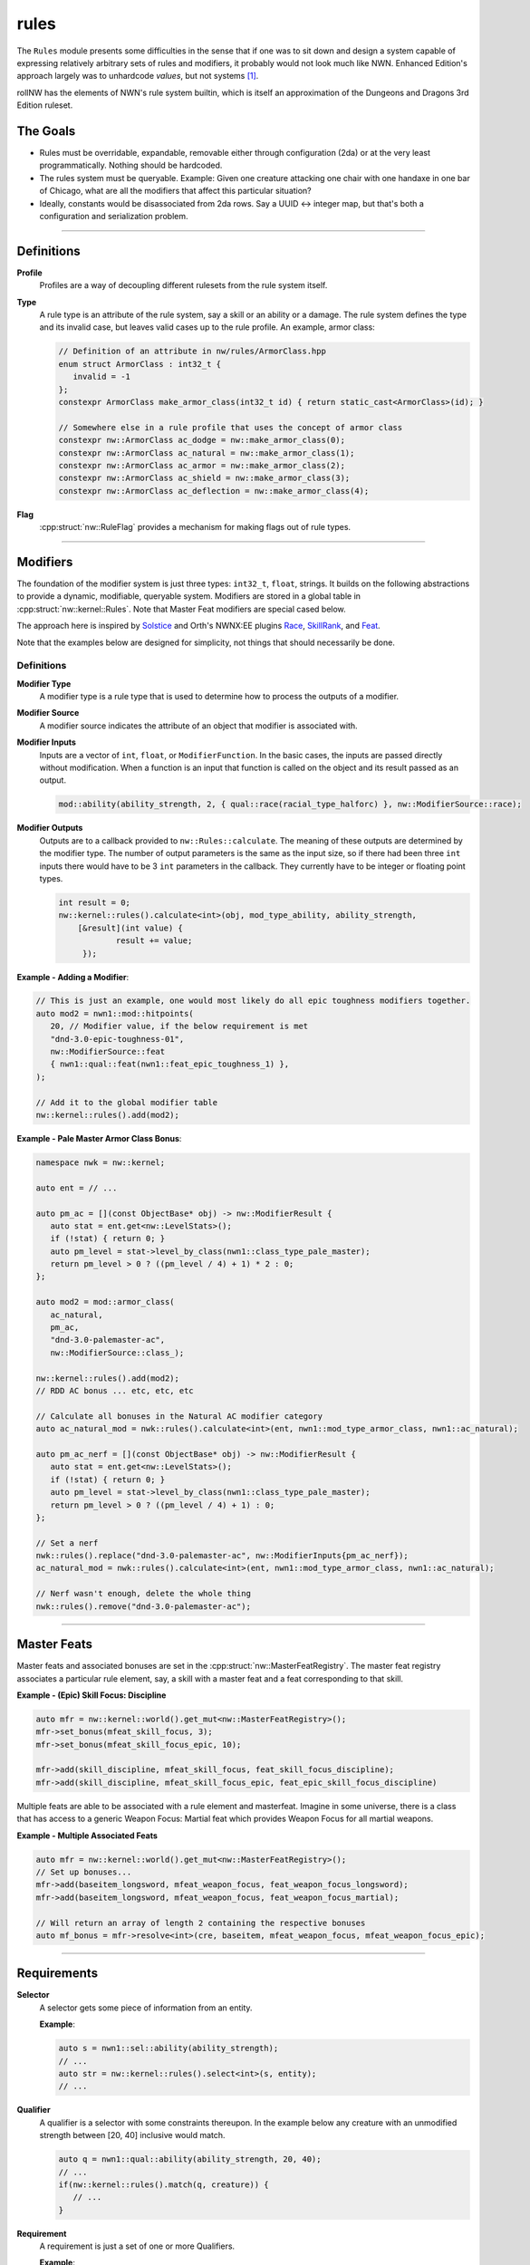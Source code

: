 rules
=====

The ``Rules`` module presents some difficulties in the sense that if one
was to sit down and design a system capable of expressing relatively
arbitrary sets of rules and modifiers, it probably would not look much
like NWN. Enhanced Edition's approach largely was to unhardcode
*values*, but not systems [1]_.

rollNW has the elements of NWN's rule system builtin, which is itself an approximation of the Dungeons
and Dragons 3rd Edition ruleset.

The Goals
---------

-  Rules must be overridable, expandable, removable either through
   configuration (2da) or at the very least programmatically. Nothing
   should be hardcoded.
-  The rules system must be queryable. Example: Given one creature
   attacking one chair with one handaxe in one bar of Chicago, what are
   all the modifiers that affect this particular situation?
-  Ideally, constants would be disassociated from 2da rows.  Say a UUID <-> integer map, but that's
   both a configuration and serialization problem.

-------------------------------------------------------------------------------

Definitions
-----------

**Profile**
   Profiles are a way of decoupling different rulesets from the rule system itself.

**Type**
   A rule type is an attribute of the rule system, say a skill or an ability or a damage.  The rule system
   defines the type and its invalid case, but leaves valid cases up to the rule profile.  An example,
   armor class:

   .. code:: cpp

      // Definition of an attribute in nw/rules/ArmorClass.hpp
      enum struct ArmorClass : int32_t {
         invalid = -1
      };
      constexpr ArmorClass make_armor_class(int32_t id) { return static_cast<ArmorClass>(id); }

      // Somewhere else in a rule profile that uses the concept of armor class
      constexpr nw::ArmorClass ac_dodge = nw::make_armor_class(0);
      constexpr nw::ArmorClass ac_natural = nw::make_armor_class(1);
      constexpr nw::ArmorClass ac_armor = nw::make_armor_class(2);
      constexpr nw::ArmorClass ac_shield = nw::make_armor_class(3);
      constexpr nw::ArmorClass ac_deflection = nw::make_armor_class(4);

**Flag**
   :cpp:struct:`nw::RuleFlag` provides a mechanism for making flags out of rule types.

-------------------------------------------------------------------------------

Modifiers
---------

The foundation of the modifier system is just three types: ``int32_t``, ``float``, strings.  It builds
on the following abstractions to provide a dynamic, modifiable, queryable system.  Modifiers are stored
in a global table in :cpp:struct:`nw::kernel::Rules`. Note that Master Feat modifiers are special cased
below.

The approach here is inspired by `Solstice <https://github.com/jd28/Solstice>`__ and Orth's NWNX:EE plugins
`Race <https://github.com/nwnxee/unified/tree/master/Plugins/Race>`__,
`SkillRank <https://github.com/nwnxee/unified/tree/master/Plugins/SkillRanks>`__,
and `Feat <https://github.com/nwnxee/unified/tree/master/Plugins/Feat>`__.

Note that the examples below are designed for simplicity, not things that should necessarily be done.

Definitions
~~~~~~~~~~~

**Modifier Type**
   A modifier type is a rule type that is used to determine how to process the outputs of a modifier.

**Modifier Source**
   A modifier source indicates the attribute of an object that modifier is associated with.

**Modifier Inputs**
   Inputs are a vector of ``int``, ``float``, or ``ModifierFunction``.  In the basic cases, the inputs
   are passed directly without modification.  When a function is an input that function is called on
   the object and its result passed as an output.

   .. code:: cpp

      mod::ability(ability_strength, 2, { qual::race(racial_type_halforc) }, nw::ModifierSource::race);

**Modifier Outputs**
   Outputs are to a callback provided to ``nw::Rules::calculate``.  The meaning of these outputs are
   determined by the modifier type.  The number of output parameters is the same as the input size,
   so if there had been three ``int`` inputs there would have to be 3 ``int`` parameters in the callback.
   They currently have to be integer or floating point types.

   .. code:: cpp

      int result = 0;
      nw::kernel::rules().calculate<int>(obj, mod_type_ability, ability_strength,
          [&result](int value) {
                  result += value;
           });


**Example - Adding a Modifier**:

.. code:: cpp

   // This is just an example, one would most likely do all epic toughness modifiers together.
   auto mod2 = nwn1::mod::hitpoints(
      20, // Modifier value, if the below requirement is met
      "dnd-3.0-epic-toughness-01",
      nw::ModifierSource::feat
      { nwn1::qual::feat(nwn1::feat_epic_toughness_1) },
   );

   // Add it to the global modifier table
   nw::kernel::rules().add(mod2);

**Example - Pale Master Armor Class Bonus**:

.. code:: cpp

   namespace nwk = nw::kernel;

   auto ent = // ...

   auto pm_ac = [](const ObjectBase* obj) -> nw::ModifierResult {
      auto stat = ent.get<nw::LevelStats>();
      if (!stat) { return 0; }
      auto pm_level = stat->level_by_class(nwn1::class_type_pale_master);
      return pm_level > 0 ? ((pm_level / 4) + 1) * 2 : 0;
   };

   auto mod2 = mod::armor_class(
      ac_natural,
      pm_ac,
      "dnd-3.0-palemaster-ac",
      nw::ModifierSource::class_);

   nw::kernel::rules().add(mod2);
   // RDD AC bonus ... etc, etc, etc

   // Calculate all bonuses in the Natural AC modifier category
   auto ac_natural_mod = nwk::rules().calculate<int>(ent, nwn1::mod_type_armor_class, nwn1::ac_natural);

   auto pm_ac_nerf = [](const ObjectBase* obj) -> nw::ModifierResult {
      auto stat = ent.get<nw::LevelStats>();
      if (!stat) { return 0; }
      auto pm_level = stat->level_by_class(nwn1::class_type_pale_master);
      return pm_level > 0 ? ((pm_level / 4) + 1) : 0;
   };

   // Set a nerf
   nwk::rules().replace("dnd-3.0-palemaster-ac", nw::ModifierInputs{pm_ac_nerf});
   ac_natural_mod = nwk::rules().calculate<int>(ent, nwn1::mod_type_armor_class, nwn1::ac_natural);

   // Nerf wasn't enough, delete the whole thing
   nwk::rules().remove("dnd-3.0-palemaster-ac");

-------------------------------------------------------------------------------

Master Feats
------------

Master feats and associated bonuses are set in the :cpp:struct:`nw::MasterFeatRegistry`.  The master
feat registry associates a particular rule element, say, a skill with a master feat and a feat corresponding
to that skill.

**Example - (Epic) Skill Focus: Discipline**

.. code:: cpp

    auto mfr = nw::kernel::world().get_mut<nw::MasterFeatRegistry>();
    mfr->set_bonus(mfeat_skill_focus, 3);
    mfr->set_bonus(mfeat_skill_focus_epic, 10);

    mfr->add(skill_discipline, mfeat_skill_focus, feat_skill_focus_discipline);
    mfr->add(skill_discipline, mfeat_skill_focus_epic, feat_epic_skill_focus_discipline)

Multiple feats are able to be associated with a rule element and masterfeat.  Imagine in some universe,
there is a class that has access to a generic Weapon Focus: Martial feat which provides Weapon Focus
for all martial weapons.

**Example - Multiple Associated Feats**

.. code:: cpp

    auto mfr = nw::kernel::world().get_mut<nw::MasterFeatRegistry>();
    // Set up bonuses...
    mfr->add(baseitem_longsword, mfeat_weapon_focus, feat_weapon_focus_longsword);
    mfr->add(baseitem_longsword, mfeat_weapon_focus, feat_weapon_focus_martial);

    // Will return an array of length 2 containing the respective bonuses
    auto mf_bonus = mfr->resolve<int>(cre, baseitem, mfeat_weapon_focus, mfeat_weapon_focus_epic);

-------------------------------------------------------------------------------

Requirements
------------

**Selector**
   A selector gets some piece of information from an entity.

   **Example**:

   .. code:: cpp

      auto s = nwn1::sel::ability(ability_strength);
      // ...
      auto str = nw::kernel::rules().select<int>(s, entity);
      // ...

**Qualifier**
   A qualifier is a selector with some constraints thereupon. In
   the example below any creature with an unmodified strength between [20,
   40] inclusive would match.

   .. code:: cpp

      auto q = nwn1::qual::ability(ability_strength, 20, 40);
      // ...
      if(nw::kernel::rules().match(q, creature)) {
         // ...
      }

**Requirement**
   A requirement is just a set of one or more Qualifiers.

   **Example**:

   Some thing a has requirement of level 4, wisdom between [12, 20], and a
   minimum appraise skill of 6.

   .. code:: cpp

      auto req = nw::Requirement{{
         nwn1::qual::level(4),
         nwn1::qual::ability(ability_wisdom, 12, 20), // Min, Max
         nwn1::qual::skill(skill_appraise, 6),
      }};
      // ...
      if(nw::kernel::rules().meets_requirement(req, creature)) {
         // ...
      }

   By default a requirement uses logical conjunction, to use disjunction pass ``false`` at construction.

   .. code:: cpp

      auto req = nw::Requirement{{
         // Qualifiers ...
      }, false};

.. [1]
   There are some exceptions, parts of the custom spellcaster system.
.. [2]
   One could imagine in a different context, say NWNX:EE, you could add a callback to
   nwnx_dotnet/lua/etc or a string for use with ``ExecuteScriptChunk``.
